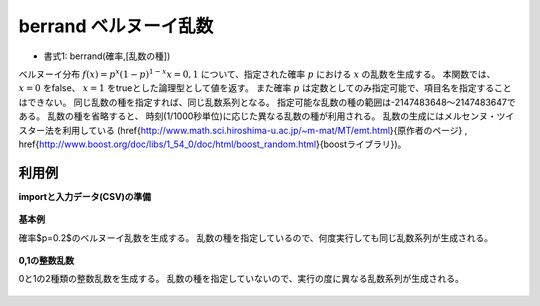 berrand ベルヌーイ乱数
------------------------------

* 書式1: berrand(確率,[乱数の種]) 


ベルヌーイ分布 :math:`f(x)=p^x(1-p)^{1-x} x=0,1` について、指定された確率 :math:`p` における :math:`x` の乱数を生成する。
本関数では、 :math:`x=0` をfalse、 :math:`x=1` をtrueとした論理型として値を返す。
また確率 :math:`p` は定数としてのみ指定可能で、項目名を指定することはできない。
同じ乱数の種を指定すれば、同じ乱数系列となる。
指定可能な乱数の種の範囲は-2147483648〜2147483647である。
乱数の種を省略すると、
時刻(1/1000秒単位)に応じた異なる乱数の種が利用される。
乱数の生成にはメルセンヌ・ツイスター法を利用している
(\href{http://www.math.sci.hiroshima-u.ac.jp/~m-mat/MT/emt.html}{原作者のページ}
, \href{http://www.boost.org/doc/libs/1_54_0/doc/html/boost_random.html}{boostライブラリ})。


利用例
''''''''''''

**importと入力データ(CSV)の準備**

  .. code-block:: python
    :linenos:

    import nysol.mcmd as nm

    with open('dat1.csv','w') as f:
      f.write(
    '''id
    1
    2
    3
    4
    ''')


**基本例**

確率$p=0.2$のベルヌーイ乱数を生成する。
乱数の種を指定しているので、何度実行しても同じ乱数系列が生成される。

  .. code-block:: python
    :linenos:

    nm.mcal(c='berrand(0.2,111)', a='rand', i="dat1.csv", o="rsl1.csv").run()
    ### rsl1.csv の内容
    # id,rand
    # 1,0
    # 2,1
    # 3,1
    # 4,0


**0,1の整数乱数**

0と1の2種類の整数乱数を生成する。
乱数の種を指定していないので、実行の度に異なる乱数系列が生成される。

  .. code-block:: python
    :linenos:

    nm.mcal(c='randi(0,1)', a='rsl', i="dat1.csv", o="rsl2.csv").run()
    ### rsl2.csv の内容
    # id,rsl
    # 1,1
    # 2,1
    # 3,0
    # 4,0


